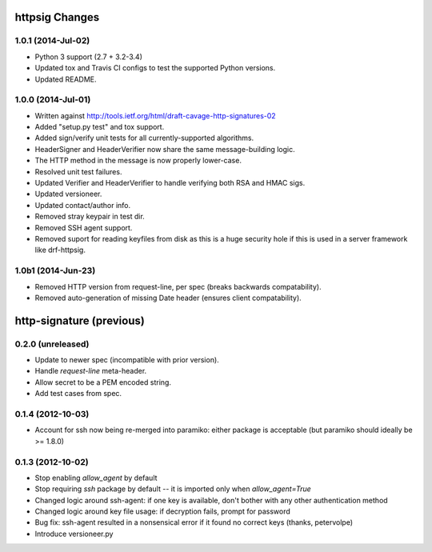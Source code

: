 httpsig Changes
---------------

1.0.1 (2014-Jul-02)
~~~~~~~~~~~~~~~~~~~

* Python 3 support (2.7 + 3.2-3.4)
* Updated tox and Travis CI configs to test the supported Python versions.
* Updated README.

1.0.0 (2014-Jul-01)
~~~~~~~~~~~~~~~~~~~
* Written against http://tools.ietf.org/html/draft-cavage-http-signatures-02
* Added "setup.py test" and tox support.
* Added sign/verify unit tests for all currently-supported algorithms.
* HeaderSigner and HeaderVerifier now share the same message-building logic.
* The HTTP method in the message is now properly lower-case.
* Resolved unit test failures.
* Updated Verifier and HeaderVerifier to handle verifying both RSA and HMAC sigs.
* Updated versioneer.
* Updated contact/author info.
* Removed stray keypair in test dir.
* Removed SSH agent support.
* Removed suport for reading keyfiles from disk as this is a huge security hole if this is used in a server framework like drf-httpsig.

1.0b1 (2014-Jun-23)
~~~~~~~~~~~~~~~~~~~~~~
* Removed HTTP version from request-line, per spec (breaks backwards compatability).
* Removed auto-generation of missing Date header (ensures client compatability).


http-signature (previous)
-------------------------

0.2.0 (unreleased)
~~~~~~~~~~~~~~~~~~

* Update to newer spec (incompatible with prior version).
* Handle `request-line` meta-header.
* Allow secret to be a PEM encoded string.
* Add test cases from spec.

0.1.4 (2012-10-03)
~~~~~~~~~~~~~~~~~~

* Account for ssh now being re-merged into paramiko: either package is acceptable (but paramiko should ideally be >= 1.8.0)

0.1.3 (2012-10-02)
~~~~~~~~~~~~~~~~~~

* Stop enabling `allow_agent` by default
* Stop requiring `ssh` package by default -- it is imported only when `allow_agent=True`
* Changed logic around ssh-agent: if one key is available, don't bother with any other authentication method
* Changed logic around key file usage: if decryption fails, prompt for password
* Bug fix: ssh-agent resulted in a nonsensical error if it found no correct keys (thanks, petervolpe)
* Introduce versioneer.py

